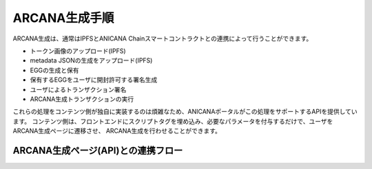 ###########################
ARCANA生成手順
###########################

ARCANA生成は、通常はIPFSとANICANA Chainスマートコントラクトとの連携によって行うことができます。

* トークン画像のアップロード(IPFS)
* metadata JSONの生成をアップロード(IPFS)
* EGGの生成と保有
* 保有するEGGをユーザに開封許可する署名生成
* ユーザによるトランザクション署名
* ARCANA生成トランザクションの実行

これらの処理をコンテンツ側が独自に実装するのは煩雑なため、ANICANAポータルがこの処理をサポートするAPIを提供しています。
コンテンツ側は、フロントエンドにスクリプトタグを埋め込み、必要なパラメータを付与するだけで、ユーザをARCANA生成ページに遷移させ、
ARCANA生成を行わせることができます。


ARCANA生成ページ(API)との連携フロー
============================================


.. image:: ../img/flow_arcana_generation.png










